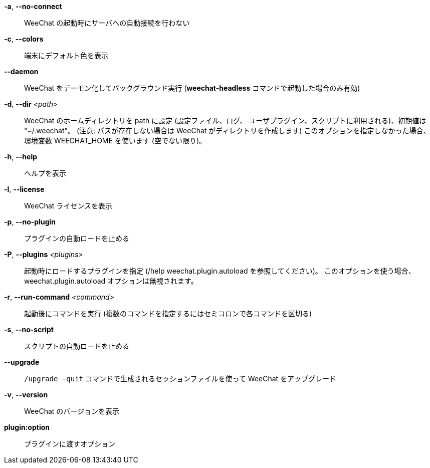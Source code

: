 *-a*, *--no-connect*::
    WeeChat の起動時にサーバへの自動接続を行わない

*-c*, *--colors*::
    端末にデフォルト色を表示

*--daemon*::
    WeeChat をデーモン化してバックグラウンド実行
    (*weechat-headless* コマンドで起動した場合のみ有効)

*-d*, *--dir* _<path>_::
    WeeChat のホームディレクトリを path に設定 (設定ファイル、ログ、
    ユーザプラグイン、スクリプトに利用される)、初期値は "~/.weechat"。
    (注意: パスが存在しない場合は WeeChat がディレクトリを作成します)
    このオプションを指定しなかった場合、環境変数 WEECHAT_HOME を使います
    (空でない限り)。

*-h*, *--help*::
    ヘルプを表示

*-l*, *--license*::
    WeeChat ライセンスを表示

*-p*, *--no-plugin*::
    プラグインの自動ロードを止める

*-P*, *--plugins* _<plugins>_::
    起動時にロードするプラグインを指定 (/help weechat.plugin.autoload を参照してください)。
    このオプションを使う場合、weechat.plugin.autoload オプションは無視されます。

*-r*, *--run-command* _<command>_::
    起動後にコマンドを実行 (複数のコマンドを指定するにはセミコロンで各コマンドを区切る)

*-s*, *--no-script*::
    スクリプトの自動ロードを止める

*--upgrade*::
    `/upgrade -quit` コマンドで生成されるセッションファイルを使って WeeChat をアップグレード

*-v*, *--version*::
    WeeChat のバージョンを表示

*plugin:option*::
    プラグインに渡すオプション
